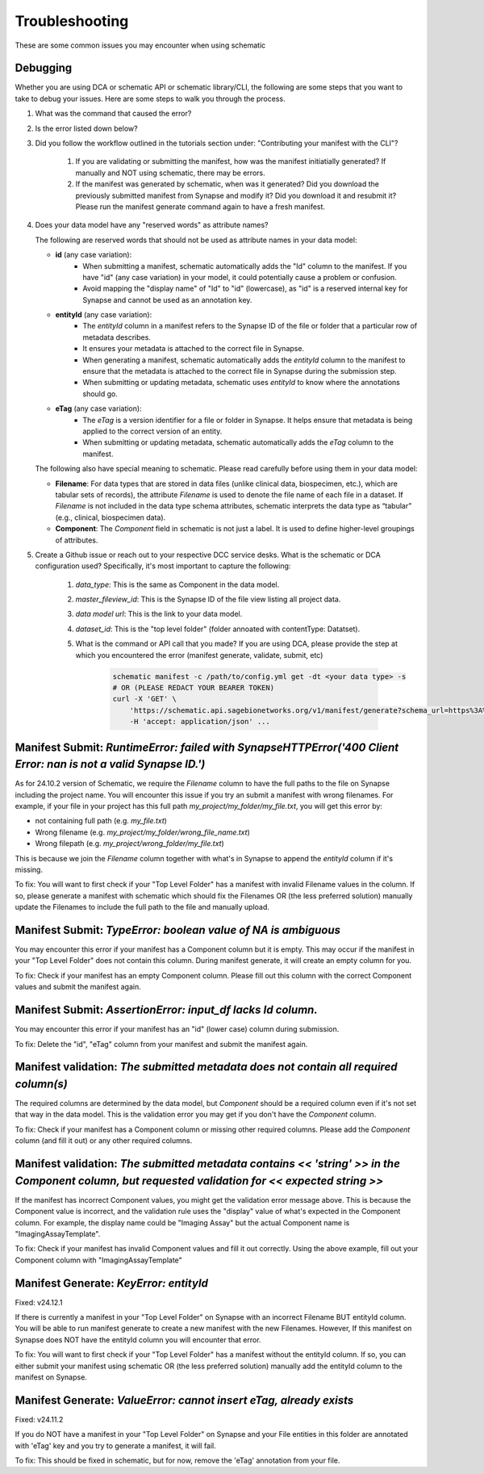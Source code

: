Troubleshooting
===============

These are some common issues you may encounter when using schematic

Debugging
---------
Whether you are using DCA or schematic API or schematic library/CLI, the following are some steps that you want to take to debug your issues.  Here are some steps to walk you through the process.

1. What was the command that caused the error?
2. Is the error listed down below?
3. Did you follow the workflow outlined in the tutorials section under: "Contributing your manifest with the CLI"?

    1. If you are validating or submitting the manifest, how was the manifest initiatially generated?  If manually and NOT using schematic, there may be errors.
    2. If the manifest was generated by schematic, when was it generated?  Did you download the previously submitted manifest from Synapse and modify it?  Did you download it and resubmit it?  Please run the manifest generate command again to have a fresh manifest.
4. Does your data model have any "reserved words" as attribute names?

   The following are reserved words that should not be used as attribute names in your data model:

   - **id** (any case variation):
       - When submitting a manifest, schematic automatically adds the "Id" column to the manifest. If you have "id" (any case variation) in your model, it could potentially cause a problem or confusion.
       - Avoid mapping the "display name" of "Id" to "id" (lowercase), as "id" is a reserved internal key for Synapse and cannot be used as an annotation key.

   - **entityId** (any case variation):
       - The `entityId` column in a manifest refers to the Synapse ID of the file or folder that a particular row of metadata describes.
       - It ensures your metadata is attached to the correct file in Synapse.
       - When generating a manifest, schematic automatically adds the `entityId` column to the manifest to ensure that the metadata is attached to the correct file in Synapse during the submission step.
       - When submitting or updating metadata, schematic uses `entityId` to know where the annotations should go.

   - **eTag** (any case variation):
       - The `eTag` is a version identifier for a file or folder in Synapse. It helps ensure that metadata is being applied to the correct version of an entity.
       - When submitting or updating metadata, schematic automatically adds the `eTag` column to the manifest.

   The following also have special meaning to schematic. Please read carefully before using them in your data model:

   - **Filename**: For data types that are stored in data files (unlike clinical data, biospecimen, etc.), which are tabular sets of records), the attribute `Filename` is used to denote the file name of each file in a dataset. If `Filename` is not included in the data type schema attributes, schematic interprets the data type as “tabular” (e.g., clinical, biospecimen data).
   - **Component**: The `Component` field in schematic is not just a label. It is used to define higher-level groupings of attributes.

5. Create a Github issue or reach out to your respective DCC service desks.  What is the schematic or DCA configuration used? Specifically, it's most important to capture the following:

    1. `data_type`: This is the same as Component in the data model.
    2. `master_fileview_id`: This is the Synapse ID of the file view listing all project data.
    3. `data model url`: This is the link to your data model.
    4. `dataset_id`: This is the "top level folder" (folder annoated with contentType: Datatset).
    5. What is the command or API call that you made?  If you are using DCA, please provide the step at which you encountered the error (manifest generate, validate, submit, etc)

        .. code-block:: bash

            schematic manifest -c /path/to/config.yml get -dt <your data type> -s
            # OR (PLEASE REDACT YOUR BEARER TOKEN)
            curl -X 'GET' \
                'https://schematic.api.sagebionetworks.org/v1/manifest/generate?schema_url=https%3A%2F%2Fraw.githubusercontent.com%2Fnf-osi%2Fnf-metadata-dictionary%2Fv9.8.0%2FNF.jsonld&title=Example&data_type=EpigeneticsAssayTemplate&use_annotations=true&dataset_id=syn63305821&asset_view=syn16858331&output_format=google_sheet&strict_validation=true&data_model_labels=class_label' \
                -H 'accept: application/json' ...


Manifest Submit: `RuntimeError: failed with SynapseHTTPError('400 Client Error: nan is not a valid Synapse ID.')`
-----------------------------------------------------------------------------------------------------------------

As for 24.10.2 version of Schematic, we require the `Filename` column to have the full paths to the file on Synapse including the project name.
You will encounter this issue if you try an submit a manifest with wrong filenames.  For example, if your file in your project has this full path
`my_project/my_folder/my_file.txt`, you will get this error by:

* not containing full path (e.g. `my_file.txt`)
* Wrong filename (e.g. `my_project/my_folder/wrong_file_name.txt`)
* Wrong filepath (e.g. `my_project/wrong_folder/my_file.txt`)

This is because we join the `Filename` column together with what's in Synapse to append the `entityId` column if it's missing.

To fix: You will want to first check if your "Top Level Folder" has a manifest with invalid Filename values in the column.
If so, please generate a manifest with schematic which should fix the Filenames OR (the less preferred solution) manually update the Filenames to include the full path to the file and manually upload.


Manifest Submit: `TypeError: boolean value of NA is ambiguous`
--------------------------------------------------------------

You may encounter this error if your manifest has a Component column but it is empty.  This may occur if the manifest in your "Top Level Folder"
does not contain this column.  During manifest generate, it will create an empty column for you.

To fix: Check if your manifest has an empty Component column.  Please fill out this column with the correct Component values and submit the manifest again.


Manifest Submit: `AssertionError: input_df lacks Id column.`
--------------------------------------------------------------

You may encounter this error if your manifest has an "id" (lower case) column during submission.

To fix: Delete the "id", "eTag" column from your manifest and submit the manifest again.


Manifest validation: `The submitted metadata does not contain all required column(s)`
-------------------------------------------------------------------------------------

The required columns are determined by the data model, but `Component` should be a required column even if it's not set that way in the data model.
This is the validation error you may get if you don't have the `Component` column.

To fix: Check if your manifest has a Component column or missing other required columns. Please add the `Component` column (and fill it out) or any other required columns.


Manifest validation: `The submitted metadata contains << 'string' >> in the Component column, but requested validation for << expected string >>`
-------------------------------------------------------------------------------------------------------------------------------------------------

If the manifest has incorrect Component values, you might get the validation error message above. This is because the Component value is incorrect,
and the validation rule uses the "display" value of what's expected in the Component column.  For example, the display name could be "Imaging Assay"
but the actual Component name is "ImagingAssayTemplate".

To fix: Check if your manifest has invalid Component values and fill it out correctly.  Using the above example, fill out your Component column with "ImagingAssayTemplate"


Manifest Generate: `KeyError: entityId`
---------------------------------------

Fixed: v24.12.1

If there is currently a manifest in your "Top Level Folder" on Synapse with an incorrect Filename BUT entityId column.
You will be able to run manifest generate to create a new manifest with the new Filenames. However, If this manifest on Synapse does
NOT have the entityId column you will encounter that error.

To fix: You will want to first check if your "Top Level Folder" has a manifest without the entityId column.
If so, you can either submit your manifest using schematic OR (the less preferred solution) manually add the entityId column to the manifest on Synapse.

Manifest Generate: `ValueError: cannot insert eTag, already exists`
-------------------------------------------------------------------

Fixed: v24.11.2

If you do NOT have a manifest in your "Top Level Folder" on Synapse and your File entities in this folder are annotated with 'eTag' key and you try to generate a manifest, it will fail.

To fix: This should be fixed in schematic, but for now, remove the 'eTag' annotation from your file.
